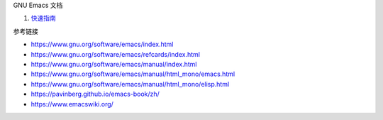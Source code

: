 GNU Emacs 文档

1. `快速指南 <a-quick-start.rst>`_

参考链接

* https://www.gnu.org/software/emacs/index.html
* https://www.gnu.org/software/emacs/refcards/index.html
* https://www.gnu.org/software/emacs/manual/index.html
* https://www.gnu.org/software/emacs/manual/html_mono/emacs.html
* https://www.gnu.org/software/emacs/manual/html_mono/elisp.html
* https://pavinberg.github.io/emacs-book/zh/
* https://www.emacswiki.org/
